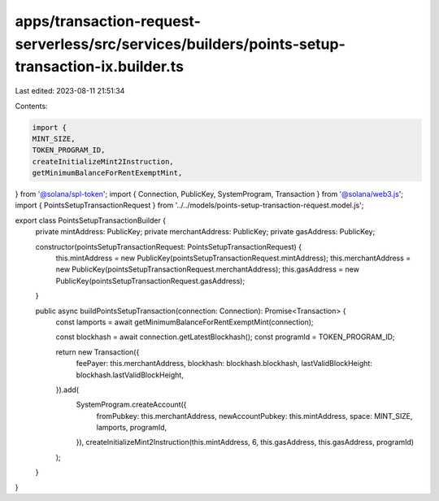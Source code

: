 apps/transaction-request-serverless/src/services/builders/points-setup-transaction-ix.builder.ts
================================================================================================

Last edited: 2023-08-11 21:51:34

Contents:

.. code-block:: ts

    import {
    MINT_SIZE,
    TOKEN_PROGRAM_ID,
    createInitializeMint2Instruction,
    getMinimumBalanceForRentExemptMint,
} from '@solana/spl-token';
import { Connection, PublicKey, SystemProgram, Transaction } from '@solana/web3.js';
import { PointsSetupTransactionRequest } from '../../models/points-setup-transaction-request.model.js';

export class PointsSetupTransactionBuilder {
    private mintAddress: PublicKey;
    private merchantAddress: PublicKey;
    private gasAddress: PublicKey;

    constructor(pointsSetupTransactionRequest: PointsSetupTransactionRequest) {
        this.mintAddress = new PublicKey(pointsSetupTransactionRequest.mintAddress);
        this.merchantAddress = new PublicKey(pointsSetupTransactionRequest.merchantAddress);
        this.gasAddress = new PublicKey(pointsSetupTransactionRequest.gasAddress);
    }

    public async buildPointsSetupTransaction(connection: Connection): Promise<Transaction> {
        const lamports = await getMinimumBalanceForRentExemptMint(connection);

        const blockhash = await connection.getLatestBlockhash();
        const programId = TOKEN_PROGRAM_ID;

        return new Transaction({
            feePayer: this.merchantAddress,
            blockhash: blockhash.blockhash,
            lastValidBlockHeight: blockhash.lastValidBlockHeight,
        }).add(
            SystemProgram.createAccount({
                fromPubkey: this.merchantAddress,
                newAccountPubkey: this.mintAddress,
                space: MINT_SIZE,
                lamports,
                programId,
            }),
            createInitializeMint2Instruction(this.mintAddress, 6, this.gasAddress, this.gasAddress, programId)
        );
    }
}


